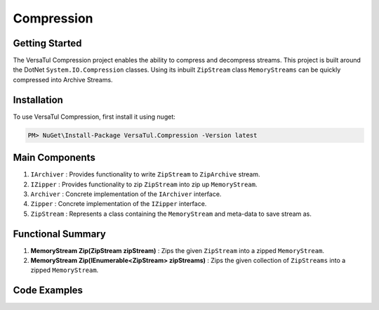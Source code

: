 Compression
====================

Getting Started
----------------
The VersaTul Compression project enables the ability to compress and decompress streams.
This project is built around the DotNet ``System.IO.Compression`` classes. 
Using its inbuilt ``ZipStream`` class ``MemoryStreams`` can be quickly compressed into Archive Streams.

Installation
------------

To use VersaTul Compression, first install it using nuget:

.. code-block:: console
    
    PM> NuGet\Install-Package VersaTul.Compression -Version latest


Main Components
----------------
1. ``IArchiver`` : Provides functionality to write ``ZipStream`` to ``ZipArchive`` stream.
2. ``IZipper`` : Provides functionality to zip ``ZipStream`` into zip up ``MemoryStream``.
3. ``Archiver`` : Concrete implementation of the ``IArchiver`` interface.
4. ``Zipper`` : Concrete implementation of the ``IZipper`` interface.
5. ``ZipStream`` : Represents a class containing the ``MemoryStream`` and meta-data to save stream as.

Functional Summary
------------------
1. **MemoryStream Zip(ZipStream zipStream)** : Zips the given ``ZipStream`` into a zipped ``MemoryStream``.
2. **MemoryStream Zip(IEnumerable<ZipStream> zipStreams)** : Zips the given collection of ``ZipStreams`` into a zipped ``MemoryStream``.

Code Examples
--------------

.. code-block:: c#
    :caption: Simple ZipStream Compressing.
    :emphasize-lines: 57

    class Program
    {
        static void Main(string[] args)
        {
            //Contains the ZipArchive to zip given streams.
            IArchiver archiver = new Archiver();

            IZipper zipper = new Zipper(archiver);

            var zipStream = new ZipStream
            {
                ContentType = "text/csv",
                Filename = "Bjorn.csv",
                Stream = GenerateStreamFromString("This is test stream I want to zip up in a folder.")
            }

            //create MemoryStream (archive) to be written out to Storage.
            var archive = zipper.Zip(zipStream);

            //archive can then be written to disk..
        }

        public static Stream GenerateStreamFromString(string s)
        {
            var stream = new MemoryStream();
            var writer = new StreamWriter(stream);
            writer.Write(s);
            writer.Flush();
            stream.Position = 0;
            return stream;
        }
    }
